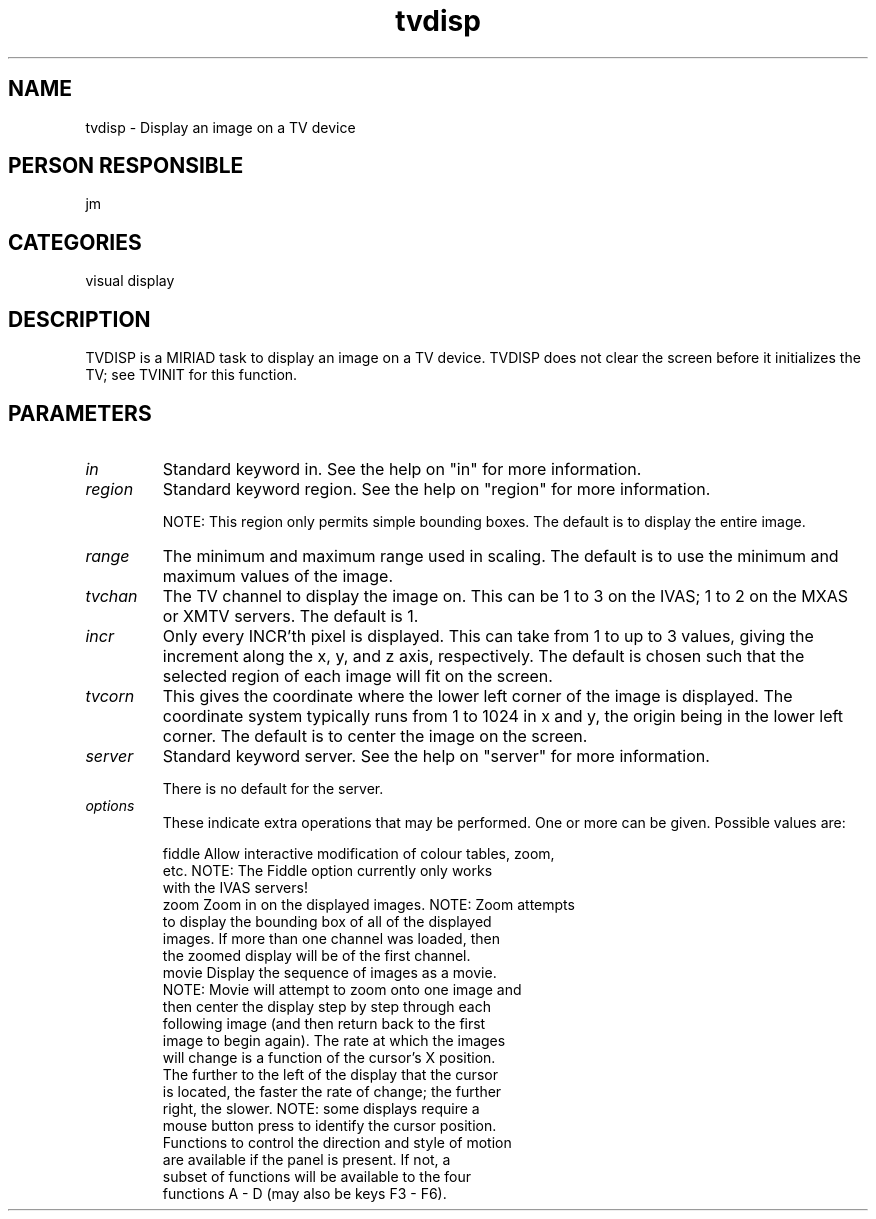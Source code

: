 .TH tvdisp 1
.SH NAME
tvdisp - Display an image on a TV device
.SH PERSON RESPONSIBLE
jm
.SH CATEGORIES
visual display
.SH DESCRIPTION
TVDISP is a MIRIAD task to display an image on a TV device.
TVDISP does not clear the screen before it initializes the TV;
see TVINIT for this function.
.SH PARAMETERS
.TP
\fIin\fP
Standard keyword in. See the help on "in" for more information.
.sp
.TP
\fIregion\fP
Standard keyword region. See the help on "region" for more information.
.sp
NOTE: This region only permits simple bounding boxes.
The default is to display the entire image.
.sp
.TP
\fIrange\fP
The minimum and maximum range used in scaling. The default is
to use the minimum and maximum values of the image.
.sp
.TP
\fItvchan\fP
The TV channel to display the image on.  This can be 1 to 3 on
the IVAS; 1 to 2 on the MXAS or XMTV servers.  The default is 1.
.sp
.TP
\fIincr\fP
Only every INCR'th pixel is displayed.  This can take from 1
to up to 3 values, giving the increment along the x, y, and z
axis, respectively. The default is chosen such that the selected
region of each image will fit on the screen.
.sp
.TP
\fItvcorn\fP
This gives the coordinate where the lower left corner of the
image is displayed.  The coordinate system typically runs from
1 to 1024 in x and y, the origin being in the lower left corner.
The default is to center the image on the screen.
.sp
.TP
\fIserver\fP
Standard keyword server. See the help on "server" for more information.
.sp
There is no default for the server.
.sp
.TP
\fIoptions\fP
These indicate extra operations that may be performed. One or
more can be given.  Possible values are:
.sp
.nf
  fiddle  Allow interactive modification of colour tables, zoom,
          etc.  NOTE: The Fiddle option currently only works
          with the IVAS servers!
  zoom    Zoom in on the displayed images.  NOTE: Zoom attempts
          to display the bounding box of all of the displayed
          images.  If more than one channel was loaded, then
          the zoomed display will be of the first channel.
  movie   Display the sequence of images as a movie.
          NOTE: Movie will attempt to zoom onto one image and
          then center the display step by step through each
          following image (and then return back to the first
          image to begin again).  The rate at which the images
          will change is a function of the cursor's X position.
          The further to the left of the display that the cursor
          is located, the faster the rate of change; the further
          right, the slower.  NOTE: some displays require a
          mouse button press to identify the cursor position.
          Functions to control the direction and style of motion
          are available if the panel is present.  If not, a
          subset of functions will be available to the four
          functions A - D (may also be keys F3 - F6).
